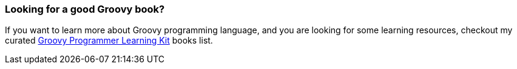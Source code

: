 [.text-box-2]
=== Looking for a good [.mark]#Groovy# book?
====
:groovy-books:  https://kit.co/wololock/groovy-programmer-learning-kit

If you want to learn more about Groovy programming language, and you are looking for some learning resources, checkout my curated {groovy-books}["Groovy Programmer Learning Kit", role="ga-track"] books list.
====